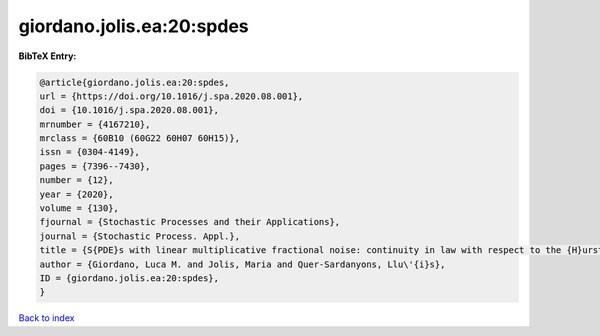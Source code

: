 giordano.jolis.ea:20:spdes
==========================

.. :cite:t:`giordano.jolis.ea:20:spdes`

.. bibliography:: ../../All.bib

**BibTeX Entry:**

.. code-block:: bibtex

   @article{giordano.jolis.ea:20:spdes,
   url = {https://doi.org/10.1016/j.spa.2020.08.001},
   doi = {10.1016/j.spa.2020.08.001},
   mrnumber = {4167210},
   mrclass = {60B10 (60G22 60H07 60H15)},
   issn = {0304-4149},
   pages = {7396--7430},
   number = {12},
   year = {2020},
   volume = {130},
   fjournal = {Stochastic Processes and their Applications},
   journal = {Stochastic Process. Appl.},
   title = {S{PDE}s with linear multiplicative fractional noise: continuity in law with respect to the {H}urst index},
   author = {Giordano, Luca M. and Jolis, Maria and Quer-Sardanyons, Llu\'{i}s},
   ID = {giordano.jolis.ea:20:spdes},
   }

`Back to index <../index>`_
